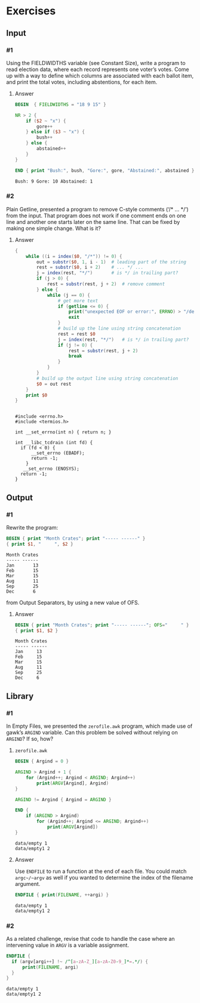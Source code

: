 * Exercises
** Input
*** #1
    Using the FIELDWIDTHS variable (see Constant Size), write a program to read
    election data, where each record represents one voter’s votes. Come up with a
    way to define which columns are associated with each ballot item, and print the
    total votes, including abstentions, for each item.
***** Answer
      #+BEGIN_SRC awk :in-file data/election_data :results pp :exports both
        BEGIN  { FIELDWIDTHS = "18 9 15" }

        NR > 2 {
            if ($2 ~ "x") {
                gore++
            } else if ($3 ~ "x") {
                bush++
            } else {
                abstained++
            }
        }

        END { print "Bush:", bush, "Gore:", gore, "Abstained:", abstained }
      #+END_SRC

      #+RESULTS:
      : Bush: 9 Gore: 10 Abstained: 1

*** #2
    Plain Getline, presented a program to remove C-style comments (‘/* … */’) from
    the input. That program does not work if one comment ends on one line and
    another one starts later on the same line. That can be fixed by making one
    simple change. What is it?

***** Answer
      #+BEGIN_SRC awk :in-file data/tcdrain.c :results pp :exports both
      {
          while ((i = index($0, "/*")) != 0) {
              out = substr($0, 1, i - 1)  # leading part of the string
              rest = substr($0, i + 2)    # ... */ ...
              j = index(rest, "*/")       # is */ in trailing part?
              if (j > 0) {
                  rest = substr(rest, j + 2)  # remove comment
              } else {
                  while (j == 0) {
                      # get more text
                      if (getline <= 0) {
                          print("unexpected EOF or error:", ERRNO) > "/dev/stderr"
                          exit
                      }
                      # build up the line using string concatenation
                      rest = rest $0
                      j = index(rest, "*/")   # is */ in trailing part?
                      if (j != 0) {
                          rest = substr(rest, j + 2)
                          break
                      }
                  }
              }
              # build up the output line using string concatenation
              $0 = out rest
          }
          print $0
      }
      #+END_SRC

      #+RESULTS:
      #+begin_example

      #include <errno.h>
      #include <termios.h>

      int __set_errno(int n) { return n; }

      int __libc_tcdrain (int fd) {
        if (fd < 0) {
            __set_errno (EBADF);
            return -1;
          }
         __set_errno (ENOSYS);
        return -1;
      }
  #+end_example

** Output

*** #1
    Rewrite the program:
    #+BEGIN_SRC awk :in-file data/inventory-shipped :results pp :exports both
    BEGIN { print "Month Crates"; print "----- ------" }
    { print $1, "     ", $2 }
    #+END_SRC

    #+RESULTS:
    : Month Crates
    : ----- ------
    : Jan       13
    : Feb       15
    : Mar       15
    : Aug       11
    : Sep       25
    : Dec       6

    from Output Separators, by using a new value of OFS.

***** Answer
      #+BEGIN_SRC awk :in-file data/inventory-shipped :results pp :exports both
      BEGIN { print "Month Crates"; print "----- ------"; OFS="     " }
      { print $1, $2 }
      #+END_SRC

      #+RESULTS:
      : Month Crates
      : ----- ------
      : Jan     13
      : Feb     15
      : Mar     15
      : Aug     11
      : Sep     25
      : Dec     6
** Library
*** #1
    In Empty Files, we presented the ~zerofile.awk~ program, which made use of gawk’s
    =ARGIND= variable. Can this problem be solved without relying on =ARGIND=? If so,
    how?
***** ~zerofile.awk~
      #+BEGIN_SRC awk :in-file data/empty data/empty1 :results pp :exports both
      BEGIN { Argind = 0 }

      ARGIND > Argind + 1 {
          for (Argind++; Argind < ARGIND; Argind++)
              print(ARGV[Argind], Argind)
      }

      ARGIND != Argind { Argind = ARGIND }

      END {
          if (ARGIND > Argind)
              for (Argind++; Argind <= ARGIND; Argind++)
                  print(ARGV[Argind])
      }
      #+END_SRC

      #+RESULTS:
      : data/empty 1
      : data/empty1 2

***** Answer
      Use ~ENDFILE~ to run a function at the end of each file. You could match
      ~argc~/~argv~ as well if you wanted to determine the index of the filename
      argument.

      #+BEGIN_SRC awk :in-file data/empty data/empty1 :results pp :exports both
      ENDFILE { print(FILENAME, ++argi) }
      #+END_SRC

      #+RESULTS:
      : data/empty 1
      : data/empty1 2
*** #2
    As a related challenge, revise that code to handle the case where an
    intervening value in ~ARGV~ is a variable assignment.

      #+BEGIN_SRC awk :cmd-line "--assign=nval=9" :in-file data/empty data/empty1 :results pp :exports both
      ENDFILE {
        if (argv[argi++] !~ /^[a-zA-Z_][a-zA-Z0-9_]*=.*/) {
            print(FILENAME, argi)
        }
      }
      #+END_SRC

      #+RESULTS:
      : data/empty 1
      : data/empty1 2
